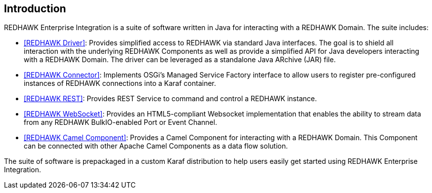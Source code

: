 == Introduction 

REDHAWK Enterprise Integration is a suite of software written in Java for interacting with a REDHAWK Domain. The suite includes:

* <<REDHAWK Driver>>: Provides simplified access to REDHAWK via standard Java interfaces. The goal is to shield all interaction with the underlying REDHAWK Components as well as provide a simplified API for Java developers interacting with a REDHAWK Domain. The driver can be leveraged as a standalone Java ARchive (JAR) file.  
* <<REDHAWK Connector>>: Implements OSGi's Managed Service Factory interface to allow users to register pre-configured instances of REDHAWK connections into a Karaf container. 
* <<REDHAWK REST>>: Provides REST Service to command and control a REDHAWK instance.
* <<REDHAWK WebSocket>>: Provides an HTML5-compliant Websocket implementation that enables the ability to stream data from any REDHAWK BulkIO-enabled Port or Event Channel. 
* <<REDHAWK Camel Component>>: Provides a Camel Component for interacting with a REDHAWK Domain. This Component can be connected with other Apache Camel Components as a data flow solution.

The suite of software is prepackaged in a custom Karaf distribution to help users easily get started using REDHAWK Enterprise Integration. 




